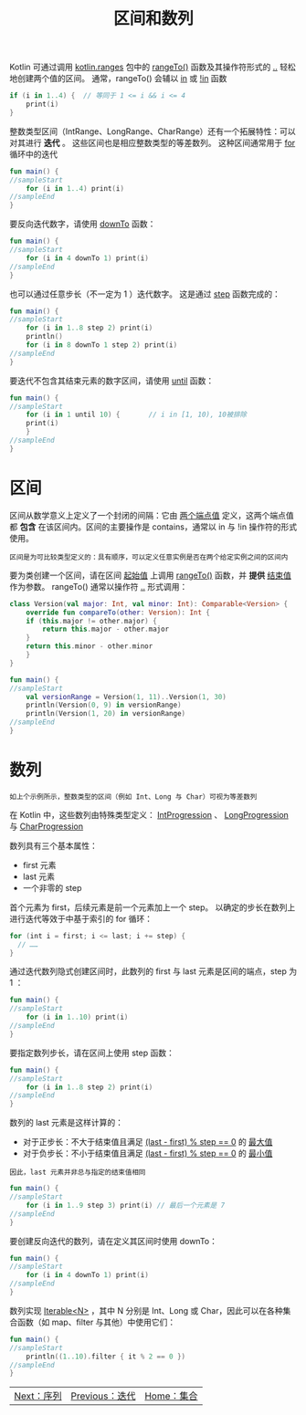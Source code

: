 #+TITLE: 区间和数列
#+HTML_HEAD: <link rel="stylesheet" type="text/css" href="../css/main.css" />
#+HTML_LINK_UP: ./iterator.html
#+HTML_LINK_HOME: ./collections.html
#+OPTIONS: num:nil timestamp:nil 

Kotlin 可通过调用 _kotlin.ranges_ 包中的 _rangeTo()_ 函数及其操作符形式的 _.._ 轻松地创建两个值的区间。 通常，rangeTo() 会辅以 _in_ 或 _!in_ 函数 

#+BEGIN_SRC kotlin 
  if (i in 1..4) {  // 等同于 1 <= i && i <= 4
      print(i)
  }
#+END_SRC


整数类型区间（IntRange、LongRange、CharRange）还有一个拓展特性：可以对其进行 *迭代* 。 这些区间也是相应整数类型的等差数列。 这种区间通常用于 _for_ 循环中的迭代 

#+BEGIN_SRC kotlin 
  fun main() {
  //sampleStart
      for (i in 1..4) print(i)
  //sampleEnd
  }
#+END_SRC

要反向迭代数字，请使用 _downTo_ 函数：

#+BEGIN_SRC kotlin 
  fun main() {
  //sampleStart
      for (i in 4 downTo 1) print(i)
  //sampleEnd
  }
#+END_SRC

也可以通过任意步长（不一定为 1 ）迭代数字。 这是通过 _step_ 函数完成的：

#+BEGIN_SRC kotlin 
  fun main() {
  //sampleStart
      for (i in 1..8 step 2) print(i)
      println()
      for (i in 8 downTo 1 step 2) print(i)
  //sampleEnd
  }
#+END_SRC

要迭代不包含其结束元素的数字区间，请使用 _until_ 函数：

#+BEGIN_SRC kotlin 
  fun main() {
  //sampleStart
      for (i in 1 until 10) {       // i in [1, 10), 10被排除
	  print(i)
      }
  //sampleEnd
  }
#+END_SRC
* 区间
  区间从数学意义上定义了一个封闭的间隔：它由 _两个端点值_ 定义，这两个端点值都 *包含* 在该区间内。区间的主要操作是 contains，通常以 in 与 !in 操作符的形式使用。

  #+BEGIN_EXAMPLE
    区间是为可比较类型定义的：具有顺序，可以定义任意实例是否在两个给定实例之间的区间内
  #+END_EXAMPLE

  要为类创建一个区间，请在区间 _起始值_ 上调用 _rangeTo()_ 函数，并 *提供* _结束值_ 作为参数。 rangeTo() 通常以操作符 _.._ 形式调用：

  #+BEGIN_SRC kotlin 
  class Version(val major: Int, val minor: Int): Comparable<Version> {
      override fun compareTo(other: Version): Int {
	  if (this.major != other.major) {
	      return this.major - other.major
	  }
	  return this.minor - other.minor
      }
  }

  fun main() {
  //sampleStart
      val versionRange = Version(1, 11)..Version(1, 30)
      println(Version(0, 9) in versionRange)
      println(Version(1, 20) in versionRange)
  //sampleEnd
  }
  #+END_SRC
* 数列
  #+BEGIN_EXAMPLE
    如上个示例所示，整数类型的区间（例如 Int、Long 与 Char）可视为等差数列
  #+END_EXAMPLE

  在 Kotlin 中，这些数列由特殊类型定义： _IntProgression_ 、 _LongProgression_ 与 _CharProgression_ 

  数列具有三个基本属性：
  + first 元素
  + last 元素
  + 一个非零的 step

  首个元素为 first，后续元素是前一个元素加上一个 step。 以确定的步长在数列上进行迭代等效于中基于索引的 for 循环：

  #+BEGIN_SRC kotlin 
  for (int i = first; i <= last; i += step) {
    // ……
  }
  #+END_SRC


  通过迭代数列隐式创建区间时，此数列的 first 与 last 元素是区间的端点，step 为 1 ：

  #+BEGIN_SRC kotlin 
  fun main() {
  //sampleStart
      for (i in 1..10) print(i)
  //sampleEnd
  }
  #+END_SRC

  要指定数列步长，请在区间上使用 step 函数：

  #+BEGIN_SRC kotlin 
  fun main() {
  //sampleStart
      for (i in 1..8 step 2) print(i)
  //sampleEnd
  }
  #+END_SRC

  数列的 last 元素是这样计算的：
  + 对于正步长：不大于结束值且满足 _(last - first) % step == 0_ 的 _最大值_ 
  + 对于负步长：不小于结束值且满足 _(last - first) % step == 0_ 的 _最小值_ 

  #+BEGIN_EXAMPLE
    因此，last 元素并非总与指定的结束值相同
  #+END_EXAMPLE

  #+BEGIN_SRC kotlin 
  fun main() {
  //sampleStart
      for (i in 1..9 step 3) print(i) // 最后一个元素是 7
  //sampleEnd
  }
  #+END_SRC

  要创建反向迭代的数列，请在定义其区间时使用 downTo：

  #+BEGIN_SRC kotlin 
  fun main() {
  //sampleStart
      for (i in 4 downTo 1) print(i)
  //sampleEnd
  }
  #+END_SRC

  数列实现 _Iterable<N>_ ，其中 N 分别是 Int、Long 或 Char，因此可以在各种集合函数（如 map、filter 与其他）中使用它们：

  #+BEGIN_SRC kotlin 
  fun main() {
  //sampleStart
      println((1..10).filter { it % 2 == 0 })
  //sampleEnd
  }
  #+END_SRC

  #+ATTR_HTML: :border 1 :rules all :frame boader
  | [[file:sequence.org][Next：序列]] | [[file:iterator.org][Previous：迭代]] | [[file:collections.org][Home：集合]] |

